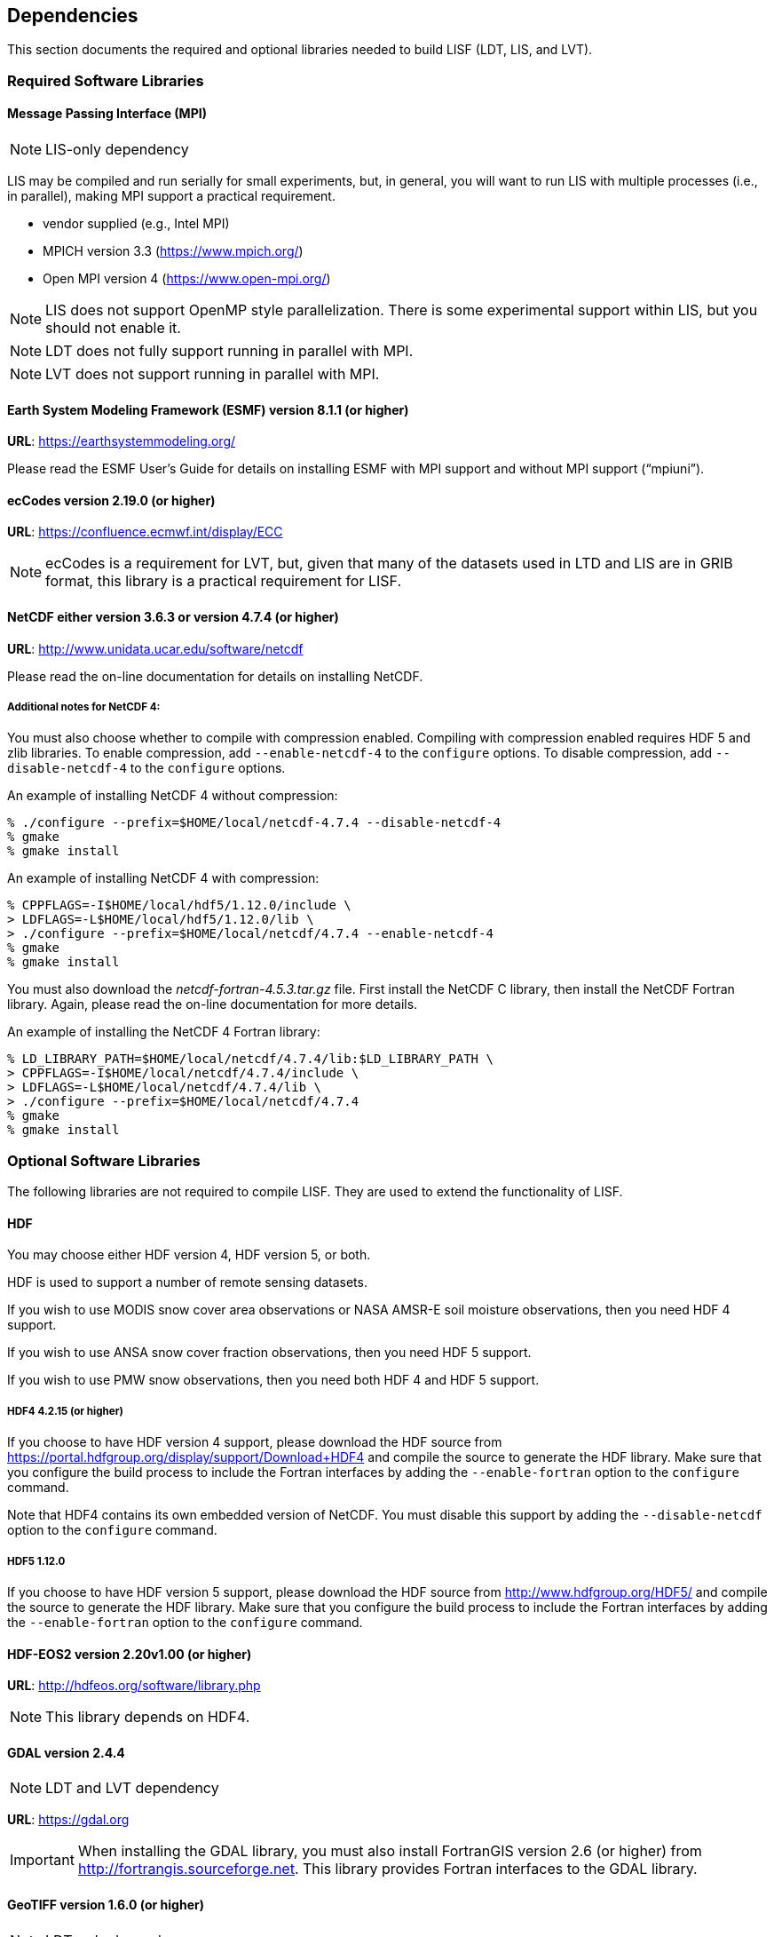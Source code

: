 
== Dependencies

This section documents the required and optional libraries needed to build LISF (LDT, LIS, and LVT).

=== Required Software Libraries

==== Message Passing Interface (MPI)

NOTE: LIS-only dependency

LIS may be compiled and run serially for small experiments, but, in general, you will want to run LIS with multiple processes (i.e., in parallel), making MPI support a practical requirement.

* vendor supplied (e.g., Intel MPI)
* MPICH version 3.3 (https://www.mpich.org/)
* Open MPI version 4 (https://www.open-mpi.org/)

NOTE: LIS does not support OpenMP style parallelization.  There is some experimental support within LIS, but you should not enable it.

NOTE: LDT does not fully support running in parallel with MPI.

NOTE: LVT does not support running in parallel with MPI.

==== Earth System Modeling Framework (ESMF) version 8.1.1 (or higher)

*URL*: https://earthsystemmodeling.org/

Please read the ESMF User`'s Guide for details on installing ESMF with MPI support and without MPI support ("`mpiuni`").

//==== JasPer version 2.0.14 (or higher)
//
//(http://www.ece.uvic.ca/{tilde}frodo/jasper/)
//
//Note that when running the `configure` command you must include the `--enable-shared` option.

==== ecCodes version 2.19.0 (or higher)

*URL*: https://confluence.ecmwf.int/display/ECC

NOTE: ecCodes is a requirement for LVT, but, given that many of the datasets used in LTD and LIS are in GRIB format, this library is a practical requirement for LISF.

==== NetCDF either version 3.6.3 or version 4.7.4 (or higher)

*URL*: http://www.unidata.ucar.edu/software/netcdf

Please read the on-line documentation for details on installing NetCDF.

===== Additional notes for NetCDF 4:

You must also choose whether to compile with compression enabled.  Compiling with compression enabled requires HDF 5 and zlib libraries.  To enable compression, add `--enable-netcdf-4` to the `configure` options.  To disable compression, add `--disable-netcdf-4` to the `configure` options.

An example of installing NetCDF 4 without compression:

....
% ./configure --prefix=$HOME/local/netcdf-4.7.4 --disable-netcdf-4
% gmake
% gmake install
....

An example of installing NetCDF 4 with compression:

....
% CPPFLAGS=-I$HOME/local/hdf5/1.12.0/include \
> LDFLAGS=-L$HOME/local/hdf5/1.12.0/lib \
> ./configure --prefix=$HOME/local/netcdf/4.7.4 --enable-netcdf-4
% gmake
% gmake install
....

You must also download the _netcdf-fortran-4.5.3.tar.gz_ file.  First install the NetCDF C library, then install the NetCDF Fortran library.  Again, please read the on-line documentation for more details.

An example of installing the NetCDF 4 Fortran library:

....
% LD_LIBRARY_PATH=$HOME/local/netcdf/4.7.4/lib:$LD_LIBRARY_PATH \
> CPPFLAGS=-I$HOME/local/netcdf/4.7.4/include \
> LDFLAGS=-L$HOME/local/netcdf/4.7.4/lib \
> ./configure --prefix=$HOME/local/netcdf/4.7.4
% gmake
% gmake install
....

=== Optional Software Libraries

The following libraries are not required to compile LISF.  They are used to extend the functionality of LISF.

==== HDF

You may choose either HDF version 4, HDF version 5, or both.

HDF is used to support a number of remote sensing datasets.

If you wish to use MODIS snow cover area observations or NASA AMSR-E soil moisture observations, then you need HDF 4 support.

If you wish to use ANSA snow cover fraction observations, then you need HDF 5 support.

If you wish to use PMW snow observations, then you need both HDF 4 and HDF 5 support.

===== HDF4 4.2.15 (or higher)

If you choose to have HDF version 4 support, please download the HDF source from https://portal.hdfgroup.org/display/support/Download+HDF4 and compile the source to generate the HDF library.  Make sure that you configure the build process to include the Fortran interfaces by adding the `--enable-fortran` option to the `configure` command.

Note that HDF4 contains its own embedded version of NetCDF.  You must disable this support by adding the `--disable-netcdf` option to the `configure` command.

===== HDF5 1.12.0

If you choose to have HDF version 5 support, please download the HDF source from http://www.hdfgroup.org/HDF5/ and compile the source to generate the HDF library.  Make sure that you configure the build process to include the Fortran interfaces by adding the `--enable-fortran` option to the `configure` command.

//Note that when compiling LIS with HDF 5 support, you must also
//download and compile HDF-EOS5 from http://hdfeos.org/.

==== HDF-EOS2 version 2.20v1.00 (or higher)

*URL*: http://hdfeos.org/software/library.php

NOTE: This library depends on HDF4.

==== GDAL version 2.4.4

NOTE: LDT and LVT dependency

*URL*: https://gdal.org

IMPORTANT: When installing the GDAL library, you must also install FortranGIS version 2.6 (or higher) from http://fortrangis.sourceforge.net.  This library provides Fortran interfaces to the GDAL library.

==== GeoTIFF version 1.6.0 (or higher)

NOTE: LDT-only dependency

*URL*: https://github.com/OSGeo/libgeotiff

==== JCSDA CRTM version 2.0.2

NOTE: LIS-only dependency

If you wish to enable LIS`' RTM support, then you must install the CRTM library from the Joint Centers for Satellite Data Assimilation (JCSDA).  First go to http://ftp.emc.ncep.noaa.gov/jcsda/CRTM/Repository/ and fill out the CRTM.Subversion_Account_Request.pdf form.  Once you have access to their Subversion repository, checkout revision 9604 of the trunk.

Please create a directory outside of the LIS source code to checkout the CRTM library into.  Then, within that new directory, run:

....
% svn checkout -r 9604 https://svnemc.ncep.noaa.gov/projects/crtm/trunk
....

Then you must copy the LIS specific updates into this checked out CRTM code.  See _$WORKING/lib/lis-crtm/README_.

Next compile and install the CRTM library:

....
% source Set_CRTM_Environment.sh
% cd src
% source configure/ifort.setup
# Of course, choose the setup script that is appropriate
# for your environment.
% gmake
% gmake install
....

==== LIS-CMEM library

NOTE: LIS-only dependency

If you wish to enable LIS`' RTM support, then you must manually compile an included library.

....
% cd $WORKING/lib/lis-cmem3
% LIS_ARCH=linux_ifc make
....

NOTE: If using the GNU compilers, set `LIS_ARCH` to linux_gfortran.

IMPORTANT: linux_ifc and linux_gfortran are the only supported architectures.

==== LIS-CRTM-PROFILE-UTILITY library

NOTE: LIS-only dependency

If you wish to enable LIS`' RTM support, then you must manually compile an included library.

....
% cd $WORKING/lib/lis-crtm-profile-utility
% LIS_ARCH=linux_ifc make
% LIS_ARCH=linux_ifc make install
....

NOTE: If using the GNU compilers, set `LIS_ARCH` to linux_gfortran.

IMPORTANT: linux_ifc and linux_gfortran are the only supported architectures.

=== Second order dependencies

==== OpenJPEG version 2.4.0 (or higher)

*URL*: http://www.openjpeg.org/

NOTE: Required by ecCodes and GDAL.

==== SQLite3 version 3.35.0 (or higher)

*URL*: https://sqlite.org/

NOTE: Required by PROJ.

//==== TIFF 4.1 (or higher)
//
//*URL*: http://www.libtiff.org
//
//NOTE: Required by PROJ.

==== PROJ 7.1

*URL*: https://proj.org

NOTE: Required by GeoTIFF and GDAL.

=== Notes

To install these libraries, follow the instructions provided at the various URL listed above.  These libraries have their own dependencies, which should be documented in their respective documentation.

Please note that your system may have several different compilers installed.  You must verify that you are building these libraries with the correct compiler.  You should review the output from the `configure`, `make`, etc. commands.  If the wrong compiler is being used, you may have to correct your `$PATH` environment variable, or set the `$CC` and `$FC` environment variables, or pass additional settings to the `configure` scripts.  Please consult the installation instructions provided at the various URL listed above for each library.

If you wish to install all the libraries (required and optional, excluding JCSDA CRTM, LIS-CMEM, and LIS-CRTM-PROFILE-UTILITY), here is the recommended order:

. MPI (optional) +
  ESMF has an optional dependency on MPI.
. HDF 5 (optional) +
  NetCDF has an optional dependency on HDF 5.
. NetCDF (required) +
  ESMF has an optional dependency on NetCDF. +
  ecCodes has an optional dependency on NetCDF.
. openJPEG (required) +
  ecCodes depends on openJPEG.
. ecCodes (required)
. ESMF (required)
. HDF 4 (optional) +
  HDF-EOS2 depends on HDF 4.
. HDF-EOS2 (optional)
. SQLite3 (optional) +
  PROJ depends on SQLite3
. PROJ (optional) +
  GeoTIFF and GDAL depend on PROJ
. GeoTIFF (optional)
. GDAL (optional)
. FortranGIS (optional) +
  Required to use GDAL

//If not, review the appropriate _$WORKING/arch/configure.lis.*_ file
//for some hints regarding additional low level libraries needed for
//linking.

//Note that due to an issue involving multiple definitions within the
//NetCDF 3 and HDF 4 libraries, you cannot compile LIS with support for
//both NetCDF 3 and HDF 4 together.

Note that due to the mix of programing languages (Fortran and C) used by LIS, you may run into linking errors when building the LIS executable.  This is often due to (1) the Fortran compiler and the C compiler using different cases (upper case vs. lower case) for external names, and (2) the Fortran compiler and C compiler using a different number of underscores for external names.

//When compiling code using Absoft`'s Pro Fortran SDK, set the following compiler options:
//
//`-YEXT_NAMES=LCS -s -YEXT_SFX=_ -YCFRL=1`
//
//These must be set for each of the above libraries.


